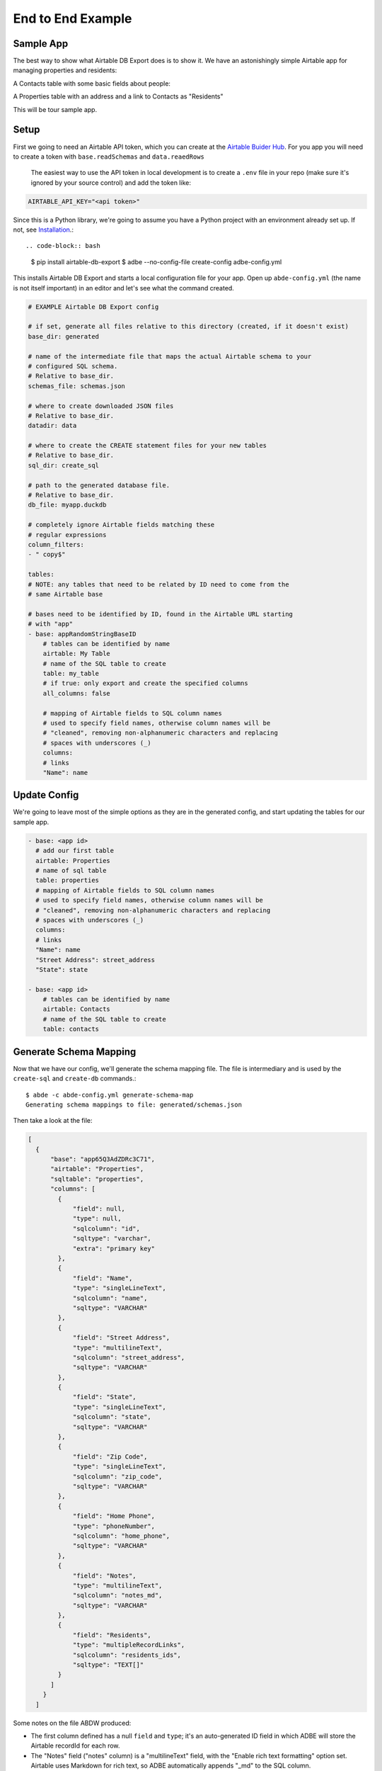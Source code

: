 .. _example:

End to End Example
==================

.. _example_sample_app:

Sample App
----------

The best way to show what Airtable DB Export does is to show it. We have an astonishingly simple Airtable app for managing properties and residents:

A Contacts table with some basic fields about people:

.. image:: img/adbe_example_contacts.png
   :alt: Screenshot of the Contacts table in Airtable

A Properties table with an address and a link to Contacts as "Residents"

.. image:: img/adbe_example_properties.png
   :alt: Screenshot of the Properties table in Airtable

This will be tour sample app.

.. _example_setup:

Setup
-----

First we going to need an Airtable API token, which you can create at the `Airtable Buider Hub <https://airtable.com/create/tokens>`__. For you app you will need to create a token with ``base.readSchemas`` and ``data.reaedRows``

 The easiest way to use the API token in local development is to create a ``.env`` file in your repo (make sure it's ignored by your source control) and add the token like:

.. code-block:: bash

   AIRTABLE_API_KEY="<api token>"

Since this is a Python library, we're going to assume you have a Python project with an environment already set up. If not, see `Installation <install.html>`__.::

.. code-block:: bash

    $ pip install airtable-db-export
    $ adbe --no-config-file create-config adbe-config.yml

This installs Airtable DB Export and starts a local configuration file for your app. Open up ``abde-config.yml`` (the name is not itself important) in an editor and let's see what the
command created.

.. code-block:: yaml

    # EXAMPLE Airtable DB Export config

    # if set, generate all files relative to this directory (created, if it doesn't exist)
    base_dir: generated

    # name of the intermediate file that maps the actual Airtable schema to your
    # configured SQL schema.
    # Relative to base_dir.
    schemas_file: schemas.json

    # where to create downloaded JSON files
    # Relative to base_dir.
    datadir: data

    # where to create the CREATE statement files for your new tables
    # Relative to base_dir.
    sql_dir: create_sql

    # path to the generated database file.
    # Relative to base_dir.
    db_file: myapp.duckdb

    # completely ignore Airtable fields matching these
    # regular expressions
    column_filters:
    - " copy$"

    tables:
    # NOTE: any tables that need to be related by ID need to come from the
    # same Airtable base

    # bases need to be identified by ID, found in the Airtable URL starting
    # with "app"
    - base: appRandomStringBaseID
        # tables can be identified by name
        airtable: My Table
        # name of the SQL table to create
        table: my_table
        # if true: only export and create the specified columns
        all_columns: false

        # mapping of Airtable fields to SQL column names
        # used to specify field names, otherwise column names will be
        # "cleaned", removing non-alphanumeric characters and replacing
        # spaces with underscores (_)
        columns:
        # links
        "Name": name

.. _example_update_config:

Update Config
-------------

We're going to leave most of the simple options as they are in the generated
config, and start updating the tables for our sample app.

.. code-block:: yaml

    - base: <app id>
      # add our first table
      airtable: Properties
      # name of sql table
      table: properties
      # mapping of Airtable fields to SQL column names
      # used to specify field names, otherwise column names will be
      # "cleaned", removing non-alphanumeric characters and replacing
      # spaces with underscores (_)
      columns:
      # links
      "Name": name
      "Street Address": street_address
      "State": state

    - base: <app id>
        # tables can be identified by name
        airtable: Contacts
        # name of the SQL table to create
        table: contacts


.. _example_generate_schema:

Generate Schema Mapping
-----------------------

Now that we have our config, we'll generate the schema mapping file. The file is
intermediary and is used by the ``create-sql`` and ``create-db`` commands.::

    $ abde -c abde-config.yml generate-schema-map
    Generating schema mappings to file: generated/schemas.json

Then take a look at the file:

.. code-block:: JSON

    [
      {
          "base": "app65Q3AdZDRc3C71",
          "airtable": "Properties",
          "sqltable": "properties",
          "columns": [
            {
                "field": null,
                "type": null,
                "sqlcolumn": "id",
                "sqltype": "varchar",
                "extra": "primary key"
            },
            {
                "field": "Name",
                "type": "singleLineText",
                "sqlcolumn": "name",
                "sqltype": "VARCHAR"
            },
            {
                "field": "Street Address",
                "type": "multilineText",
                "sqlcolumn": "street_address",
                "sqltype": "VARCHAR"
            },
            {
                "field": "State",
                "type": "singleLineText",
                "sqlcolumn": "state",
                "sqltype": "VARCHAR"
            },
            {
                "field": "Zip Code",
                "type": "singleLineText",
                "sqlcolumn": "zip_code",
                "sqltype": "VARCHAR"
            },
            {
                "field": "Home Phone",
                "type": "phoneNumber",
                "sqlcolumn": "home_phone",
                "sqltype": "VARCHAR"
            },
            {
                "field": "Notes",
                "type": "multilineText",
                "sqlcolumn": "notes_md",
                "sqltype": "VARCHAR"
            },
            {
                "field": "Residents",
                "type": "multipleRecordLinks",
                "sqlcolumn": "residents_ids",
                "sqltype": "TEXT[]"
            }
          ]
        }
      ]

Some notes on the file ABDW produced:

- The first column defined has a null ``field`` and ``type``; it's an auto-generated ID field in which ADBE will store the Airtable recordId for each row.
- The "Notes" field ("notes" column) is a "multilineText" field, with the "Enable rich text formatting" option set. Airtable uses Markdown for rich text, so ADBE automatically appends "_md" to the SQL column.

.. _example_create_sql:

Create SQL Files
----------------

To create the database ABDE can generate the SQL CREATE DDL for each new table.::

    $ adbe -c abde-config.yml create-sql
    Generate CREATE DDL
    CREATE DDL complete

Now inspect the created files:

.. code-block:: bash

    $ tree generated
    generated
    ├── create_sql
    │   └── create_properties.sql
    └── schemas.json

    1 directory, 2 files

Then ``create_properties.sql``:

.. code-block:: SQL

    CREATE TABLE IF NOT EXISTS properties
    (id varchar primary key,
    name VARCHAR ,
    street_address VARCHAR ,
    state VARCHAR ,
    zip_code VARCHAR ,
    home_phone VARCHAR ,
    notes VARCHAR ,
    attachments VARCHAR ,
    residents_ids TEXT[] );

...and ``create_contacts.sql``:

.. code-block:: SQL

    CREATE TABLE IF NOT EXISTS contacts
    (id varchar primary key,
    name VARCHAR ,
    email VARCHAR ,
    home_phone VARCHAR ,
    notes VARCHAR ,
    attachments VARCHAR ,
    properties_ids TEXT[] );


.. _example_create_db:

Create the Database
-------------------

Run the command to create the DB:

.. code-block:: bash

    $ adbe -c abde-config.yml create-db
    db_file: /Users/sivy/projects/abde-test/generated/myapp.duckdb
    Create database in generated/myapp.duckdb
    generated/myapp.duckdb: creating properties
    generated/myapp.duckdb: creating contacts

Then let's look at the created database:

.. code-block:: bash

    $ duckdb generated/myapp.duckdb
    v1.0.0 1f98600c2c
    Enter ".help" for usage hints.
    D describe properties;
    ┌────────────────┬─────────────┬─────────┬─────────┬─────────┬─────────┐
    │  column_name   │ column_type │  null   │   key   │ default │  extra  │
    │    varchar     │   varchar   │ varchar │ varchar │ varchar │ varchar │
    ├────────────────┼─────────────┼─────────┼─────────┼─────────┼─────────┤
    │ id             │ VARCHAR     │ NO      │ PRI     │         │         │
    │ name           │ VARCHAR     │ YES     │         │         │         │
    │ street_address │ VARCHAR     │ YES     │         │         │         │
    │ state          │ VARCHAR     │ YES     │         │         │         │
    │ zip_code       │ VARCHAR     │ YES     │         │         │         │
    │ home_phone     │ VARCHAR     │ YES     │         │         │         │
    │ notes          │ VARCHAR     │ YES     │         │         │         │
    │ attachments    │ VARCHAR     │ YES     │         │         │         │
    │ residents_ids  │ VARCHAR[]   │ YES     │         │         │         │
    └────────────────┴─────────────┴─────────┴─────────┴─────────┴─────────┘
    D

    D describe contacts;
    ┌────────────────┬─────────────┬─────────┬─────────┬─────────┬─────────┐
    │  column_name   │ column_type │  null   │   key   │ default │  extra  │
    │    varchar     │   varchar   │ varchar │ varchar │ varchar │ varchar │
    ├────────────────┼─────────────┼─────────┼─────────┼─────────┼─────────┤
    │ id             │ VARCHAR     │ NO      │ PRI     │         │         │
    │ name           │ VARCHAR     │ YES     │         │         │         │
    │ email          │ VARCHAR     │ YES     │         │         │         │
    │ home_phone     │ VARCHAR     │ YES     │         │         │         │
    │ notes          │ VARCHAR     │ YES     │         │         │         │
    │ attachments    │ VARCHAR     │ YES     │         │         │         │
    │ properties_ids │ VARCHAR[]   │ YES     │         │         │         │
    └────────────────┴─────────────┴─────────┴─────────┴─────────┴─────────┘
    D

.. _example_download_data:

Download Airtable Data
----------------------

With the database created and ready, we can now download the data from Airtable. ABDE currently exports data as traditional JSON (suport for NDJSON and YAML are planned):

.. code-block:: bash

    $ adbe -c abde-config.yml download-json
    Downloading data from Airtable...
    Loading data from Base: app65Q3AdZDRc3C71 Table: Properties...
    Saving data to properties.json...
    Downloading data complete
    $ ls -lah generated/data
    total 16
    drwxr-xr-x@ 4 sivy  staff   128B Jul 25 20:48 .
    drwxr-xr-x@ 6 sivy  staff   192B Jul 25 20:48 ..
    -rw-r--r--@ 1 sivy  staff   646B Jul 25 20:48 contacts.json
    -rw-r--r--@ 1 sivy  staff   322B Jul 25 20:48 properties.json

We can open the ``properties.json`` file in an editor to see the data as Airtable provides it:

.. code-block:: JSON

    [
      {
        "id": "recLnyAmUBfpGZzci",
        "name": "Nowhere House",
        "street_address": "123 Nowhere",
        "state": "Arizona",
        "zip_code": "00000",
        "home_phone": "(123) 555-1212",
        "notes": null,
        "attachments": null,
        "residents_ids": [
          "recB6rO5XGk1qptsU",
          "recpphYuTBSL9KwNP"
        ]
      }
    ]

.. _example_load_db:

Load Database
-------------

Finally, we can load the data into our database:

.. code-block:: bash

    $ adbe -c abde-config.yml load-db
    Load database

And check the results:

.. code-block:: bash

    $ duckdb generated/myapp.duckdb
    v1.0.0 1f98600c2c
    Enter ".help" for usage hints.
    D select name, email, home_phone from contacts;
    ┌──────────┬─────────────────────┬────────────────┐
    │   name   │        email        │   home_phone   │
    │ varchar  │       varchar       │    varchar     │
    ├──────────┼─────────────────────┼────────────────┤
    │ John Doe │ johndoe@example.com │ (123) 555-1212 │
    │          │                     │                │
    │ Jane Doe │ janedoe@example.com │ (123) 555-1213 │
    └──────────┴─────────────────────┴────────────────┘
    D
    D select name, street_address from properties;
    ┌───────────────┬────────────────┐
    │     name      │ street_address │
    │    varchar    │    varchar     │
    ├───────────────┼────────────────┤
    │ Nowhere House │ 123 Nowhere    │
    └───────────────┴────────────────┘
